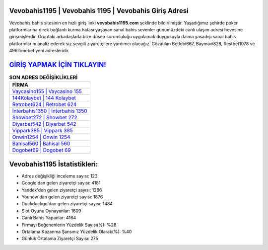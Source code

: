 ﻿Vevobahis1195 | Vevobahis 1195 | Vevobahis Giriş Adresi
===================================

.. image:: images/vevobahis-giris.jpg
   :width: 600
   
Vevobahis bahis sitesinin en hızlı giriş linki **vevobahis1195.com** şeklinde bildirilmiştir. Yaşadığımız şehirde poker platformlarına direk bağlantı kurma hatası yaşayan sanal bahis sevenler günümüzdeki canlı ulaşım adresi hevesine girişmişlerdir. Gruptaki arkadaşlarla bize düşen sorumluluğu uygulamak duygusuyla daima yasadışı sanal bahis platformlarını analiz ederek siz sevgili ziyaretçilere yardımcı olacağız. Gözatılan Betlobi667, Baymavi826, Restbet1078 ve 496Timebet yeni adresleridir.

`GİRİŞ YAPMAK İÇİN TIKLAYIN! <https://uclck.me/gonow>`_
==============

.. list-table:: **SON ADRES DEĞİŞİKLİKLERİ**
   :widths: 100
   :header-rows: 1

   * - FİRMA
   * - `Vaycasino155 | Vaycasino 155 <vaycasino155-vaycasino-155-vaycasino-giris-adresi.html>`_
   * - `144Kolaybet | 144 Kolaybet <144kolaybet-144-kolaybet-kolaybet-giris-adresi.html>`_
   * - `Retrobet624 | Retrobet 624 <retrobet624-retrobet-624-retrobet-giris-adresi.html>`_	 
   * - `İnterbahis1350 | İnterbahis 1350 <interbahis1350-interbahis-1350-interbahis-giris-adresi.html>`_	 
   * - `Showbet272 | Showbet 272 <showbet272-showbet-272-showbet-giris-adresi.html>`_ 
   * - `Diyarbet542 | Diyarbet 542 <diyarbet542-diyarbet-542-diyarbet-giris-adresi.html>`_
   * - `Vippark385 | Vippark 385 <vippark385-vippark-385-vippark-giris-adresi.html>`_	 
   * - `Onwin1254 | Onwin 1254 <onwin1254-onwin-1254-onwin-giris-adresi.html>`_
   * - `Bahisal560 | Bahisal 560 <bahisal560-bahisal-560-bahisal-giris-adresi.html>`_
   * - `Dogobet69 | Dogobet 69 <dogobet69-dogobet-69-dogobet-giris-adresi.html>`_
	 
Vevobahis1195 İstatistikleri:
===================================	 
* Adres değişikliği inceleme sayısı: 123
* Google'dan gelen ziyaretçi sayısı: 4181
* Yandex'den gelen ziyaretçi sayısı: 1266
* Younow'dan gelen ziyaretçi sayısı: 1876
* Duckduckgo'dan gelen ziyaretçi sayısı: 1484
* Slot Oyunu Oynayanlar: 1609
* Canlı Bahis Yapanlar: 4184
* Firmayı Beğenenlerin Yüzdelik Sayısı(%): %28
* Ortalama Kazanma Şansınız Yüzdelik Olarak(%): %40
* Günlük Ortalama Ziyaretçi Sayısı: 275
